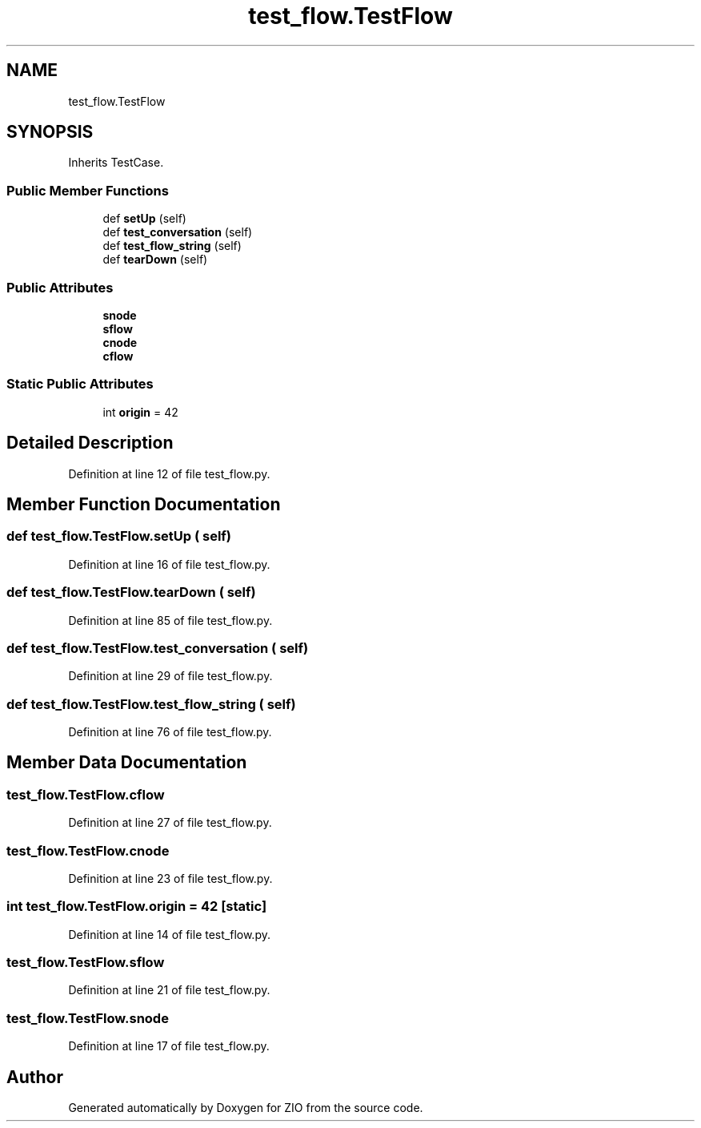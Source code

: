 .TH "test_flow.TestFlow" 3 "Tue Feb 4 2020" "ZIO" \" -*- nroff -*-
.ad l
.nh
.SH NAME
test_flow.TestFlow
.SH SYNOPSIS
.br
.PP
.PP
Inherits TestCase\&.
.SS "Public Member Functions"

.in +1c
.ti -1c
.RI "def \fBsetUp\fP (self)"
.br
.ti -1c
.RI "def \fBtest_conversation\fP (self)"
.br
.ti -1c
.RI "def \fBtest_flow_string\fP (self)"
.br
.ti -1c
.RI "def \fBtearDown\fP (self)"
.br
.in -1c
.SS "Public Attributes"

.in +1c
.ti -1c
.RI "\fBsnode\fP"
.br
.ti -1c
.RI "\fBsflow\fP"
.br
.ti -1c
.RI "\fBcnode\fP"
.br
.ti -1c
.RI "\fBcflow\fP"
.br
.in -1c
.SS "Static Public Attributes"

.in +1c
.ti -1c
.RI "int \fBorigin\fP = 42"
.br
.in -1c
.SH "Detailed Description"
.PP 
Definition at line 12 of file test_flow\&.py\&.
.SH "Member Function Documentation"
.PP 
.SS "def test_flow\&.TestFlow\&.setUp ( self)"

.PP
Definition at line 16 of file test_flow\&.py\&.
.SS "def test_flow\&.TestFlow\&.tearDown ( self)"

.PP
Definition at line 85 of file test_flow\&.py\&.
.SS "def test_flow\&.TestFlow\&.test_conversation ( self)"

.PP
Definition at line 29 of file test_flow\&.py\&.
.SS "def test_flow\&.TestFlow\&.test_flow_string ( self)"

.PP
Definition at line 76 of file test_flow\&.py\&.
.SH "Member Data Documentation"
.PP 
.SS "test_flow\&.TestFlow\&.cflow"

.PP
Definition at line 27 of file test_flow\&.py\&.
.SS "test_flow\&.TestFlow\&.cnode"

.PP
Definition at line 23 of file test_flow\&.py\&.
.SS "int test_flow\&.TestFlow\&.origin = 42\fC [static]\fP"

.PP
Definition at line 14 of file test_flow\&.py\&.
.SS "test_flow\&.TestFlow\&.sflow"

.PP
Definition at line 21 of file test_flow\&.py\&.
.SS "test_flow\&.TestFlow\&.snode"

.PP
Definition at line 17 of file test_flow\&.py\&.

.SH "Author"
.PP 
Generated automatically by Doxygen for ZIO from the source code\&.
